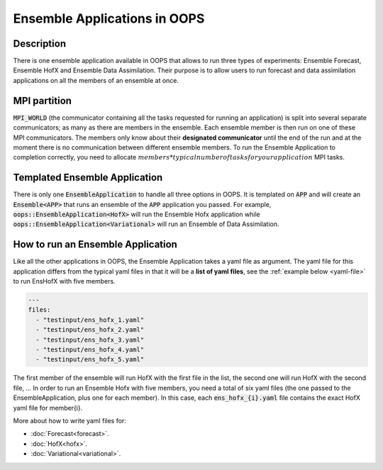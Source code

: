 .. _top-oops-ensapp:

Ensemble Applications in OOPS
=============================


Description
-----------

There is one ensemble application available in OOPS that allows to run three types of experiments: Ensemble Forecast, Ensemble HofX and Ensemble Data Assimilation. Their purpose is to allow users to run forecast and data assimilation applications on all the members of an ensemble at once.

MPI partition
-------------

:code:`MPI_WORLD` (the communicator containing all the tasks requested for running an application) is split into several separate communicators; as many as there are members in the ensemble. Each ensemble member is then run on one of these MPI communicators. The members only know about their **designated communicator** until the end of the run and at the moment there is no communication between different ensemble members.
To run the Ensemble Application to completion correctly, you need to allocate :math:`members * typical number of tasks for your application` MPI tasks.

Templated Ensemble Application
------------------------------

There is only one :code:`EnsembleApplication` to handle all three options in OOPS. It is templated on :code:`APP` and will create an :code:`Ensemble<APP>` that runs an ensemble of the :code:`APP` application you passed. For example, :code:`oops::EnsembleApplication<HofX>` will run the Ensemble Hofx application while :code:`oops::EnsembleApplication<Variational>` will run an Ensemble of Data Assimilation.

How to run an Ensemble Application
----------------------------------

Like all the other applications in OOPS, the Ensemble Application takes a yaml file as argument. The yaml file for this application differs from the typical yaml files in that it will be a **list of yaml files**, see the :ref:`example below <yaml-file>` to run EnsHofX with five members.

.. _yaml-file:

.. code:: yaml

    ---
    files:
      - "testinput/ens_hofx_1.yaml"
      - "testinput/ens_hofx_2.yaml"
      - "testinput/ens_hofx_3.yaml"
      - "testinput/ens_hofx_4.yaml"
      - "testinput/ens_hofx_5.yaml"


The first member of the ensemble will run HofX with the first file in the list, the second one will run HofX with the second file, ... In order to run an Ensemble Hofx with five members, you need a total of six yaml files (the one passed to the EnsembleApplication, plus one for each member). In this case, each :code:`ens_hofx_{i}.yaml` file contains the exact HofX yaml file for member{i}.

More about how to write yaml files for:

* :doc:`Forecast<forecast>`.
* :doc:`HofX<hofx>`.
* :doc:`Variational<variational>`.

